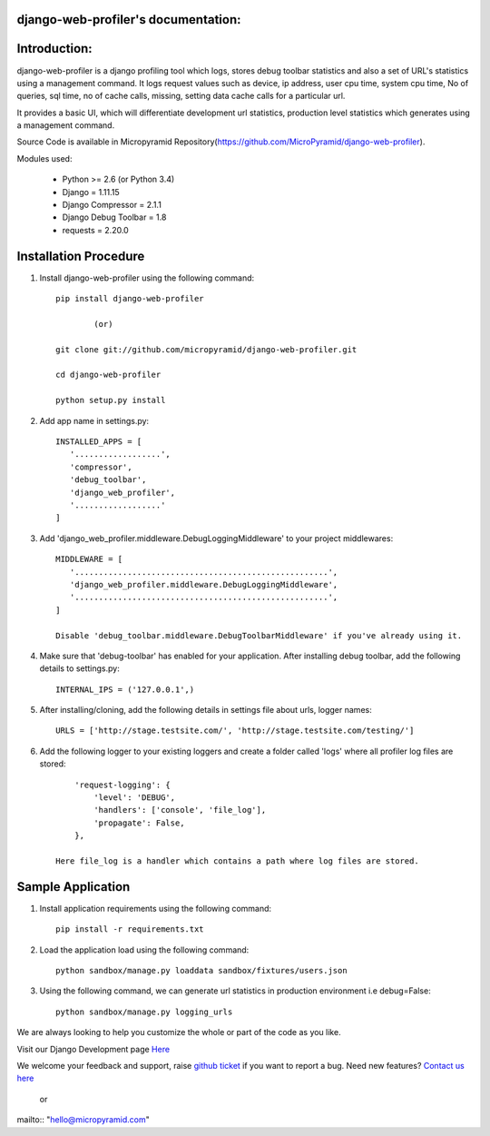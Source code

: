 django-web-profiler's documentation:
=====================================

.. image:: https://readthedocs.org/projects/django-web-profiler/badge/?version=latest
   :target: http://django-web-profiler.readthedocs.io/en/latest/
   :alt: Documentation Status

.. image:: https://travis-ci.org/MicroPyramid/django-web-profiler.svg?branch=master
   :target: https://travis-ci.org/MicroPyramid/django-web-profiler

.. image:: https://img.shields.io/pypi/v/django-web-profiler.svg
    :target: https://pypi.python.org/pypi/django-web-profiler
    :alt: Latest Release

.. image:: https://coveralls.io/repos/github/MicroPyramid/django-web-profiler/badge.svg?branch=master
   :target: https://coveralls.io/github/MicroPyramid/django-web-profiler?branch=master

.. image:: https://landscape.io/github/MicroPyramid/django-web-profiler/master/landscape.svg?style=flat
   :target: https://landscape.io/github/MicroPyramid/django-web-profiler/master
   :alt: Code Health

.. image:: https://img.shields.io/github/license/micropyramid/django-web-profiler.svg
    :target: https://pypi.python.org/pypi/django-web-profiler/
    :alt: Latest Release


Introduction:
=============

django-web-profiler is a django profiling tool which logs, stores debug toolbar statistics and also a set of URL's statistics using a management command.  It logs request values such as device, ip address, user cpu time, system cpu time, No of queries, sql time, no of cache calls, missing, setting data cache calls for a particular url.

It provides a basic UI, which will differentiate development url statistics, production level statistics which generates using a management command.

Source Code is available in Micropyramid Repository(https://github.com/MicroPyramid/django-web-profiler).


Modules used:

    * Python  >= 2.6 (or Python 3.4)
    * Django  = 1.11.15
    * Django Compressor = 2.1.1
    * Django Debug Toolbar = 1.8
    * requests = 2.20.0

Installation Procedure
======================

1. Install django-web-profiler using the following command::

    pip install django-web-profiler

            (or)

    git clone git://github.com/micropyramid/django-web-profiler.git

    cd django-web-profiler

    python setup.py install

2. Add app name in settings.py::

    INSTALLED_APPS = [
       '..................',
       'compressor',
       'debug_toolbar',
       'django_web_profiler',
       '..................'
    ]

3. Add 'django_web_profiler.middleware.DebugLoggingMiddleware' to your project middlewares::

    MIDDLEWARE = [
       '.....................................................',
       'django_web_profiler.middleware.DebugLoggingMiddleware',
       '.....................................................',
    ]

    Disable 'debug_toolbar.middleware.DebugToolbarMiddleware' if you've already using it.

4. Make sure that 'debug-toolbar' has enabled for your application. After installing debug toolbar, add the following details to settings.py::

    INTERNAL_IPS = ('127.0.0.1',)


5. After installing/cloning, add the following details in settings file about urls,  logger names::

    URLS = ['http://stage.testsite.com/', 'http://stage.testsite.com/testing/']


6. Add the following logger to your existing loggers and create a folder called 'logs' where all profiler log files are stored::

        'request-logging': {
            'level': 'DEBUG',
            'handlers': ['console', 'file_log'],
            'propagate': False,
        },

    Here file_log is a handler which contains a path where log files are stored.


Sample Application
==================

1. Install application requirements using the following command::

    pip install -r requirements.txt


2. Load the application load using the following command::

    python sandbox/manage.py loaddata sandbox/fixtures/users.json


3. Using the following command, we can generate url statistics in production environment i.e debug=False::

    python sandbox/manage.py logging_urls


We are always looking to help you customize the whole or part of the code as you like.


Visit our Django Development page `Here`_


We welcome your feedback and support, raise `github ticket`_ if you want to report a bug. Need new features? `Contact us here`_

.. _contact us here: https://micropyramid.com/contact-us/
.. _github ticket: https://github.com/MicroPyramid/django-web-profiler/issues
.. _Here: https://micropyramid.com/django-development-services/

    or

mailto:: "hello@micropyramid.com"

